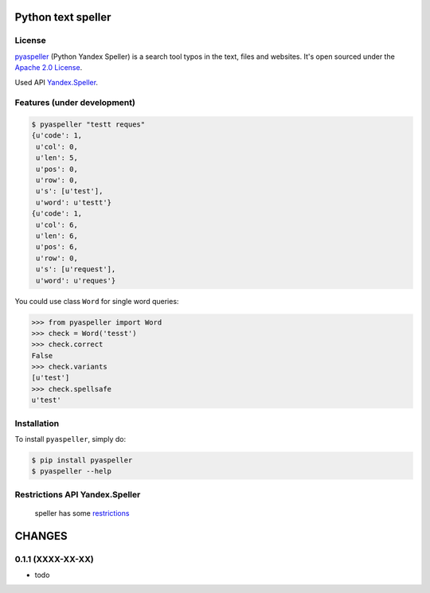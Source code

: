 Python text speller
===================

|Build Status| |Coverage Status| |Code Health| |Gitter Chat|

|PyPI badge| |Installs badge| |Wheel badge| |License badge| |Doc badge|

|Requirements Status| |Python versions|

License
-------

`pyaspeller`_ (Python Yandex Speller) is a search tool typos in the text, files and websites.
It's open sourced under the
`Apache 2.0 License <http://www.apache.org/licenses/LICENSE-2.0>`_.

Used API `Yandex.Speller <https://tech.yandex.ru/speller/doc/dg/concepts/About-docpage/>`_.

.. _pyaspeller: https://github.com/oriontvv/pyaspeller
.. _Apache 2.0 License: http://www.apache.org/licenses/LICENSE-2.0

Features (under development)
----------------------------

.. code-block:: bash

    $ pyaspeller "testt reques"
    {u'code': 1,
     u'col': 0,
     u'len': 5,
     u'pos': 0,
     u'row': 0,
     u's': [u'test'],
     u'word': u'testt'}
    {u'code': 1,
     u'col': 6,
     u'len': 6,
     u'pos': 6,
     u'row': 0,
     u's': [u'request'],
     u'word': u'reques'}


You could use class ``Word`` for single word queries:

.. code-block:: python

    >>> from pyaspeller import Word
    >>> check = Word('tesst')
    >>> check.correct
    False
    >>> check.variants
    [u'test']
    >>> check.spellsafe
    u'test'

Installation
------------

To install ``pyaspeller``, simply do:

.. code-block:: bash

    $ pip install pyaspeller
    $ pyaspeller --help


Restrictions API Yandex.Speller
-------------------------------
    speller has some `restrictions <https://yandex.ru/legal/speller_api/>`_


.. |Gitter Chat| image:: https://badges.gitter.im/Join%20Chat.svg
    :target: https://gitter.im/oriontvv/pyaspeller?utm_source=badge&utm_medium=badge&utm_campaign=pr-badge&utm_content=badge
    :alt: Join the chat at https://gitter.im/oriontvv/pyaspeller

.. |Build Status| image:: https://secure.travis-ci.org/oriontvv/pyaspeller.png
    :target:  https://secure.travis-ci.org/oriontvv/pyaspeller
    :alt: Build Status

.. |Coverage Status| image:: https://img.shields.io/coveralls/oriontvv/pyaspeller.svg
    :target: https://coveralls.io/r/oriontvv/pyaspeller
    :alt: Coverage Status

.. |Code Climate| image:: https://codeclimate.com/github/oriontvv/pyaspeller/badges/gpa.svg
    :target:  https://codeclimate.com/github/oriontvv/pyaspeller
    :alt: Code Climate

.. |Code Health| image:: https://landscape.io/github/oriontvv/pyaspeller/master/landscape.svg?style=flat
    :target: https://landscape.io/github/oriontvv/pyaspeller/master
    :alt: Code Health

.. |PyPI badge| image:: http://img.shields.io/pypi/v/pyaspeller.svg?style=flat
    :target: http://badge.fury.io/py/pyaspeller
    :alt: PyPI

.. |Installs badge| image:: http://img.shields.io/pypi/dm/pyaspeller.svg?style=flat
    :target: https://crate.io/packages/pyaspeller/
    :alt: Installs

.. |Wheel badge| image:: http://img.shields.io/badge/wheel-yes-green.svg?style=flat
    :alt: Whell support

.. |License badge| image:: http://img.shields.io/badge/license-Apache%202.0-green.svg?style=flat
    :alt: license

.. |Doc badge| image:: https://readthedocs.org/projects/pyaspeller/badge/?version=latest
    :target: https://readthedocs.org/projects/pyaspeller/?badge=latest
    :alt: Documentation Status

.. |Requirements Status| image:: https://requires.io/github/oriontvv/pyaspeller/requirements.svg?branch=master
    :target: https://requires.io/github/oriontvv/pyaspeller/requirements/?branch=master
    :alt: Requirements Status

.. |Python versions| image:: https://img.shields.io/pypi/pyversions/pyaspeller.svg
    :target: https://img.shields.io/pypi/pyversions/pyaspeller.svg
    :alt: Python versions

CHANGES
=======


0.1.1 (XXXX-XX-XX)
------------------
* todo

